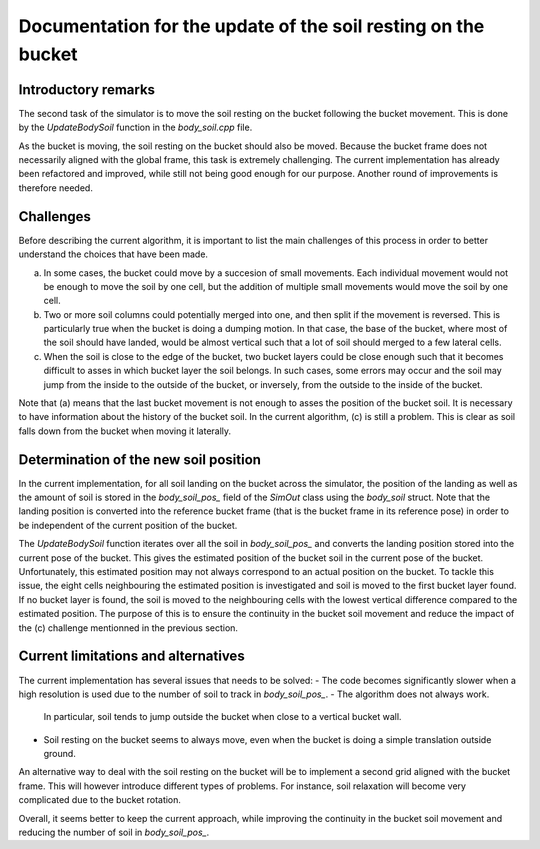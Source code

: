 .. _body_soil:

Documentation for the update of the soil resting on the bucket
==============================================================

Introductory remarks
--------------------

The second task of the simulator is to move the soil resting on the bucket following the bucket movement.
This is done by the `UpdateBodySoil` function in the `body_soil.cpp` file.

As the bucket is moving, the soil resting on the bucket should also be moved.
Because the bucket frame does not necessarily aligned with the global frame, this task is extremely challenging.
The current implementation has already been refactored and improved, while still not being good enough for our purpose.
Another round of improvements is therefore needed.

Challenges
----------

Before describing the current algorithm, it is important to list the main challenges of this process in order to better understand the choices that have been made.

(a) In some cases, the bucket could move by a succesion of small movements.
    Each individual movement would not be enough to move the soil by one cell, but the addition of multiple small movements would move the soil by one cell.
(b) Two or more soil columns could potentially merged into one, and then split if the movement is reversed.
    This is particularly true when the bucket is doing a dumping motion.
    In that case, the base of the bucket, where most of the soil should have landed, would be almost vertical such that a lot of soil should merged to a few lateral cells.
(c) When the soil is close to the edge of the bucket, two bucket layers could be close enough such that it becomes difficult to asses in which bucket layer the soil belongs.
    In such cases, some errors may occur and the soil may jump from the inside to the outside of the bucket, or inversely, from the outside to the inside of the bucket.

Note that (a) means that the last bucket movement is not enough to asses the position of the bucket soil.
It is necessary to have information about the history of the bucket soil.
In the current algorithm, (c) is still a problem.
This is clear as soil falls down from the bucket when moving it laterally.

Determination of the new soil position
--------------------------------------

In the current implementation, for all soil landing on the bucket across the simulator, the position of the landing as well as the amount of soil is stored in the `body_soil_pos_` field of the `SimOut` class using the `body_soil` struct.
Note that the landing position is converted into the reference bucket frame (that is the bucket frame in its reference pose) in order to be independent of the current position of the bucket.

The `UpdateBodySoil` function iterates over all the soil in `body_soil_pos_` and converts the landing position stored into the current pose of the bucket.
This gives the estimated position of the bucket soil in the current pose of the bucket.
Unfortunately, this estimated position may not always correspond to an actual position on the bucket.
To tackle this issue, the eight cells neighbouring the estimated position is investigated and soil is moved to the first bucket layer found.
If no bucket layer is found, the soil is moved to the neighbouring cells with the lowest vertical difference compared to the estimated position.
The purpose of this is to ensure the continuity in the bucket soil movement and reduce the impact of the (c) challenge mentionned in the previous section.

Current limitations and alternatives
------------------------------------

The current implementation has several issues that needs to be solved:
- The code becomes significantly slower when a high resolution is used due to the number of soil to track in `body_soil_pos_`.
- The algorithm does not always work.
  In particular, soil tends to jump outside the bucket when close to a vertical bucket wall.
- Soil resting on the bucket seems to always move, even when the bucket is doing a simple translation outside ground.

An alternative way to deal with the soil resting on the bucket will be to implement a second grid aligned with the bucket frame.
This will however introduce different types of problems.
For instance, soil relaxation will become very complicated due to the bucket rotation.

Overall, it seems better to keep the current approach, while improving the continuity in the bucket soil movement and reducing the number of soil in `body_soil_pos_`.
